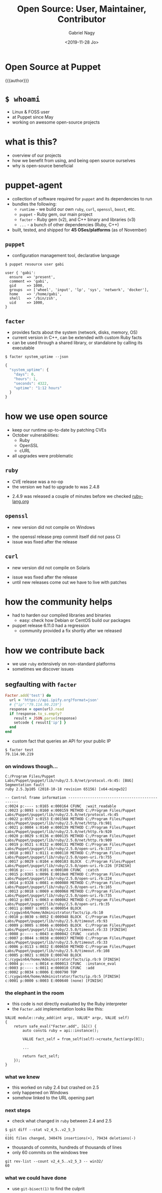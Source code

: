 # Local IspellDict: english
#+PROPERTY: header-args :eval no
#+STARTUP: showeverything
#+REVEAL_TRANS: slide
#+REVEAL_THEME: blood
#+OPTIONS: num:nil toc:nil reveal_width:1200 reveal_height:800
#+REVEAL_HIGHLIGHT_CSS: data/monokai.css
#+REVEAL_PLUGINS: (notes)
#+REVEAL_EXTRA_CSS: ./data/index.css
#+REVEAL_HLEVEL: 2
#+TITLE: Open Source: User, Maintainer, Contributor
#+AUTHOR: Gabriel Nagy
#+DATE: <2019-11-28 Jo>
#+EMAIL: gabriel.nagy@puppet.com

* Open Source at Puppet
{{{author}}}

* ~$ whoami~
- Linux & FOSS user
- at Puppet since May
- working on awesome open-source projects

* what is this?
- overview of our projects
- how we benefit from using, and being open source ourselves
- why is open-source beneficial

* puppet-agent
- collection of software required for ~puppet~ and its dependencies to run
- bundles the following:
  - ~runtime~ - we build our own ~ruby~, ~curl~, ~openssl~, ~boost~, etc.
  - ~puppet~ - Ruby gem, our main project
  - ~facter~ - Ruby gem (v2), and C++ binary and libraries (v3)
  - ~...~ - a bunch of other dependencies (Ruby, C++)
- built, tested, and shipped for *45 OSes/platforms* (as of November)

** ~puppet~
- configuration management tool, declarative language

: $ puppet resource user gabi
#+BEGIN_SRC puppet
user { 'gabi':
  ensure  => 'present',
  comment => 'gabi',
  gid     => 1000,
  groups  => ['wheel', 'input', 'lp', 'sys', 'network', 'docker'],
  home    => '/home/gabi',
  shell   => '/bin/zsh',
  uid     => 1000,
}
#+END_SRC

** ~facter~
- provides facts about the system (network, disks, memory, OS)
- current version in C++, can be extended with custom Ruby facts
- can be used through a shared library, or standalone by calling its executable

: $ facter system_uptime --json
#+BEGIN_SRC js
{
  "system_uptime": {
    "days": 0,
    "hours": 1,
    "seconds": 4322,
    "uptime": "1:12 hours"
  }
}
#+END_SRC

* how we use open source
#+ATTR_REVEAL: :frag (appear appear appear)
- keep our runtime up-to-date by patching CVEs
- October vulnerabilities:
  - Ruby
  - OpenSSL
  - cURL
- all upgrades were problematic

** ~ruby~
   - CVE release was a no-op
   - the version we had to upgrade to was 2.4.8
   #+REVEAL_HTML: <img class="stretch" src="img/ruby-release.png">
   - 2.4.9 was released a couple of minutes before we checked [[https://www.ruby-lang.org][ruby-lang.org]]

** ~openssl~
   - new version did not compile on Windows
   #+REVEAL_HTML: <img class="stretch" src="img/openssl-release.png">
   - the openssl release prep commit itself did not pass CI
   - issue was fixed after the release

** ~curl~
   - new version did not compile on Solaris
   #+REVEAL_HTML: <img class="stretch" src="img/curl-release.png">
   - issue was fixed after the release
   - until new releases come out we have to live with patches

* how the community helps
- had to harden our compiled libraries and binaries
  - easy: check how Debian or CentOS build our packages
- puppet release 6.11.0 had a regression
  - community provided a fix shortly after we released

* how we contribute back
  - we use ~ruby~ extensively on non-standard platforms
  - sometimes we discover issues

** segfaulting with ~facter~
   #+begin_src ruby
     Facter.add('test') do
       url = 'https://api.ipify.org?format=json'
       # {"ip":"79.114.90.219"}
       response = open(url).read
       if !response.to_s.empty?
         result = JSON.parse(response)
         setcode { result['ip'] }
       end
     end
   #+end_src
   - custom fact that queries an API for your public IP
   : $ facter test
   : 79.114.90.219

*** on windows though...
   #+REVEAL_HTML: <div style="font-size: 0.7em;">
   #+begin_src
C:/Program Files/Puppet Labs/Puppet/puppet/lib/ruby/2.5.0/net/protocol.rb:45: [BUG] Segmentation fault
ruby 2.5.3p105 (2018-10-18 revision 65156) [x64-mingw32]

-- Control frame information -----------------------------------------------
c:0024 p:---- s:0165 e:000164 CFUNC  :wait_readable
c:0023 p:0093 s:0160 e:000159 METHOD C:/Program Files/Puppet Labs/Puppet/puppet/lib/ruby/2.5.0/net/protocol.rb:45
c:0022 p:0557 s:0153 E:001568 METHOD C:/Program Files/Puppet Labs/Puppet/puppet/lib/ruby/2.5.0/net/http.rb:981
c:0021 p:0004 s:0140 e:000139 METHOD C:/Program Files/Puppet Labs/Puppet/puppet/lib/ruby/2.5.0/net/http.rb:920
c:0020 p:0029 s:0136 e:000135 METHOD C:/Program Files/Puppet Labs/Puppet/puppet/lib/ruby/2.5.0/net/http.rb:909
c:0019 p:0521 s:0132 e:000131 METHOD C:/Program Files/Puppet Labs/Puppet/puppet/lib/ruby/2.5.0/open-uri.rb:337
c:0018 p:0017 s:0111 e:000110 METHOD C:/Program Files/Puppet Labs/Puppet/puppet/lib/ruby/2.5.0/open-uri.rb:755
c:0017 p:0029 s:0104 e:000103 BLOCK  C:/Program Files/Puppet Labs/Puppet/puppet/lib/ruby/2.5.0/open-uri.rb:226 [FINISH]
c:0016 p:---- s:0101 e:000100 CFUNC  :catch
c:0015 p:0365 s:0096 E:0010e8 METHOD C:/Program Files/Puppet Labs/Puppet/puppet/lib/ruby/2.5.0/open-uri.rb:224
c:0014 p:0328 s:0081 e:000080 METHOD C:/Program Files/Puppet Labs/Puppet/puppet/lib/ruby/2.5.0/open-uri.rb:165
c:0013 p:0018 s:0069 e:000068 METHOD C:/Program Files/Puppet Labs/Puppet/puppet/lib/ruby/2.5.0/open-uri.rb:735
c:0012 p:0071 s:0063 e:000062 METHOD C:/Program Files/Puppet Labs/Puppet/puppet/lib/ruby/2.5.0/open-uri.rb:35
c:0011 p:0007 s:0055 e:000054 BLOCK  C:/cygwin64/home/Administrator/facts/ip.rb:10
c:0010 p:0030 s:0052 E:000948 BLOCK  C:/Program Files/Puppet Labs/Puppet/puppet/lib/ruby/2.5.0/timeout.rb:93
c:0009 p:0005 s:0046 e:000045 BLOCK  C:/Program Files/Puppet Labs/Puppet/puppet/lib/ruby/2.5.0/timeout.rb:33 [FINISH]
c:0008 p:---- s:0043 e:000042 CFUNC  :catch
c:0007 p:0044 s:0038 e:000037 METHOD C:/Program Files/Puppet Labs/Puppet/puppet/lib/ruby/2.5.0/timeout.rb:33
c:0006 p:0113 s:0032 E:000650 METHOD C:/Program Files/Puppet Labs/Puppet/puppet/lib/ruby/2.5.0/timeout.rb:108
c:0005 p:0021 s:0020 E:000748 BLOCK  C:/cygwin64/home/Administrator/facts/ip.rb:9 [FINISH]
c:0004 p:---- s:0014 e:000013 CFUNC  :instance_eval
c:0003 p:---- s:0011 e:000010 CFUNC  :add
c:0002 p:0034 s:0006 E:000790 TOP    C:/cygwin64/home/Administrator/facts/ip.rb:5 [FINISH]
c:0001 p:0000 s:0003 E:000640 (none) [FINISH]
   #+end_src
   #+REVEAL_HTML: </div>

*** the elephant in the room
    - this code is not directly evaluated by the Ruby interpreter
    - the ~Facter.add~ implementation looks like this:
    #+begin_src C++
     VALUE module::ruby_add(int argc, VALUE* argv, VALUE self)
     {
         return safe_eval("Facter.add", [&]() {
             auto const& ruby = api::instance();

             VALUE fact_self = from_self(self)->create_fact(argv[0]);

             ...

             return fact_self;
         });
     }
    #+end_src

*** what we knew
    - this worked on ruby 2.4 but crashed on 2.5
    - only happened on Windows
    - somehow linked to the URL opening part

*** next steps
    - check what changed in ~ruby~ between 2.4 and 2.5
    : $ git diff --stat v2_4_5..v2_5_3
    : ...
    : 6101 files changed, 340476 insertions(+), 79434 deletions(-)
    - thousands of commits, hundreds of thousands of lines
    - only 60 commits on the windows tree
    : git rev-list --count v2_4_5..v2_5_3 -- win32/
    : 60

*** what we could have done
    #+ATTR_REVEAL: :frag (none appear)
    - use ~git-bisect(1)~ to find the culprit
    - programatically determine which commit is responsible by building the project and testing the problematic fact
      #+REVEAL_HTML: <img src="img/drake-no.jpg" width="50%">
   
*** what we did
    - figure it out by manually going through each commit
    #+REVEAL_HTML: <img src="img/drake-yes.jpg" width="50%">

*** windows sockets?
    - a chunk of commit ~e33b169 - win32.c: vm_exit_handler~ 
    #+REVEAL_HTML: <img class="stretch" src="img/ruby-define.png">
    - this replaces all references of ~NtSocketsInitialized~ with ~1~ before compile time

*** ~NtSocketsInitialized~
    - this variable is referenced over 30 times in the file, similar to the code below:
    #+begin_src C
      if (!NtSocketsInitialized) {
          StartSockets();
      }
    #+end_src
    #+ATTR_REVEAL: :frag (appear appear appear)
    - after preprocessing, the bit becomes:
      : [~/repo/ruby]$ cpp win32/win32.c
     #+begin_src C
        if (!1) {
            StartSockets();
        }
     #+end_src
    - ~StartSockets()~ is the function responsible to initialize the Winsock DLL
    - Winsock handles internet I/O requests for Windows
    - There's no networking without Winsock
    
*** getting to the point
    #+ATTR_REVEAL: :frag appear
    - after commit [[https://github.com/ruby/ruby/commit/e33b1690d06f867e45750bd8e3e8b06d78b5bc26][~e33b169~]], ~StartSockets()~ goes from possibly being called in 34 places
    - to getting called *once*

      #+begin_src C
        void rb_w32_sysinit(int *argc, char ***argv)
        {
            // ...
            tzset();
            init_env();
            init_stdhandle();
            atexit(exit_handler);

            // Initialize Winsock
            StartSockets();
        }
      #+end_src

*** 
    - ~rb_w32_sysinit~ is a function that we have to call manually if we're embedding the Ruby interpreter
    - to be platform-agnostic we can call the main ~sysinit~ function:
    #+begin_src C
      void ruby_sysinit(int *argc, char ***argv)
      {
      #if defined(_WIN32)
          rb_w32_sysinit(argc, argv);
      #endif
      ...
      }
    #+end_src

*** fixing stuff
    - we try calling the function in a simple C program
    #+begin_src C
      void ruby_sysinit(int *argc, char ***argv)
      {
      #if defined(_WIN32)
          rb_w32_sysinit(argc, argv);
      #endif
      ...
      }
    #+end_src
    #+begin_src C
      void ruby_sysinit(int *argc, char ***argv)
      {
      #if defined(_WIN32)
          rb_w32_sysinit(argc, argv);
      #endif
      ...
      }
    #+end_src

    #+begin_src C
      void ruby_sysinit(int *argc, char ***argv)
      {
          int state;
          VALUE result;
      }
     #+end_src

